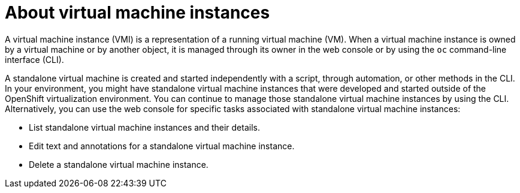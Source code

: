 // Module included in the following assembly:
//
// * cnv/cnv_users_guide/cnv-manage-virtual-machine-instances.adoc
//

[id="cnv-about-vmis_{context}"]
= About virtual machine instances

A virtual machine instance (VMI) is a representation of a running virtual machine (VM). When a virtual machine instance is owned by a virtual machine or by another object, it is managed through its owner in the web console or by using the `oc` command-line interface (CLI).

A standalone virtual machine is created and started independently with a script, through automation, or other methods in the CLI. In your environment, you might have standalone virtual machine instances that were developed and started outside of the OpenShift virtualization environment. You can continue to manage those standalone virtual machine instances by using the CLI. Alternatively, you can use the web console for specific tasks associated with standalone virtual machine instances:

* List standalone virtual machine instances and their details.

* Edit text and annotations for a standalone virtual machine instance.

* Delete a standalone virtual machine instance.
